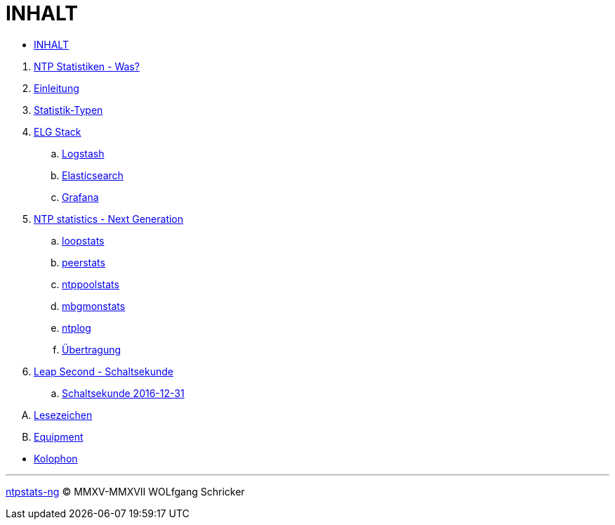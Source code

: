 = INHALT
:linkattrs:

* link:SUMMARY.adoc[INHALT]

//^

. link:README.adoc[NTP Statistiken - Was?]
. link:Introduction.adoc[Einleitung]
. link:NTPstats.adoc[Statistik-Typen]
. link:ELG.adoc[ELG Stack]
.. link:ELG/Logstash.adoc[Logstash]
.. link:ELG/Elasticsearch.adoc[Elasticsearch]
.. link:ELG/Grafana.adoc[Grafana]
. link:NTPstats-NG.adoc[NTP statistics - Next Generation]
.. link:NTPstats-NG/loopstats.adoc[loopstats]
.. link:NTPstats-NG/peerstats.adoc[peerstats]
.. link:NTPstats-NG/ntppoolstats.adoc[ntppoolstats]
.. link:https://github.com/wols/ntpstats-ng/issues/14[mbgmonstats, window="_blank"]
.. link:https://github.com/wols/ntpstats-ng/issues/16[ntplog, window="_blank"]
.. link:NTPstats-NG/syslog-ntp.adoc[Übertragung]
. link:LeapSecond.adoc[Leap Second - Schaltsekunde]
.. link:LeapSecond/Leap201612.adoc[Schaltsekunde 2016-12-31]

[upperalpha]
. link:Appendix-Bookmarks.adoc[Lesezeichen]
. link:Appendix-Equipment.adoc[Equipment]

//^

* link:Colophon.adoc[Kolophon]

'''

link:README.adoc[ntpstats-ng] (C) MMXV-MMXVII WOLfgang Schricker

// End of ntpstats-ng/doc/de/doc/SUMMARY.adoc
